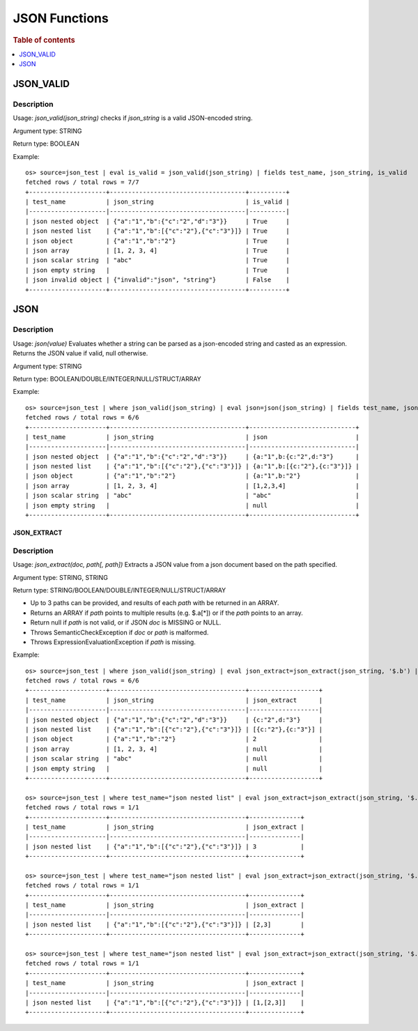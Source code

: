 ====================
JSON Functions
====================

.. rubric:: Table of contents

.. contents::
   :local:
   :depth: 1

JSON_VALID
----------

Description
>>>>>>>>>>>

Usage: `json_valid(json_string)` checks if `json_string` is a valid JSON-encoded string.

Argument type: STRING

Return type: BOOLEAN

Example::

    os> source=json_test | eval is_valid = json_valid(json_string) | fields test_name, json_string, is_valid
    fetched rows / total rows = 7/7
    +---------------------+-------------------------------------+----------+
    | test_name           | json_string                         | is_valid |
    |---------------------|-------------------------------------|----------|
    | json nested object  | {"a":"1","b":{"c":"2","d":"3"}}     | True     |
    | json nested list    | {"a":"1","b":[{"c":"2"},{"c":"3"}]} | True     |
    | json object         | {"a":"1","b":"2"}                   | True     |
    | json array          | [1, 2, 3, 4]                        | True     |
    | json scalar string  | "abc"                               | True     |
    | json empty string   |                                     | True     |
    | json invalid object | {"invalid":"json", "string"}        | False    |
    +---------------------+-------------------------------------+----------+

JSON
----------

Description
>>>>>>>>>>>

Usage: `json(value)` Evaluates whether a string can be parsed as a json-encoded string and casted as an expression. Returns the JSON value if valid, null otherwise.

Argument type: STRING

Return type: BOOLEAN/DOUBLE/INTEGER/NULL/STRUCT/ARRAY

Example::

    os> source=json_test | where json_valid(json_string) | eval json=json(json_string) | fields test_name, json_string, json
    fetched rows / total rows = 6/6
    +---------------------+-------------------------------------+-----------------------------+
    | test_name           | json_string                         | json                        |
    |---------------------|-------------------------------------|-----------------------------|
    | json nested object  | {"a":"1","b":{"c":"2","d":"3"}}     | {a:"1",b:{c:"2",d:"3"}      |
    | json nested list    | {"a":"1","b":[{"c":"2"},{"c":"3"}]} | {a:"1",b:[{c:"2"},{c:"3"}]} |
    | json object         | {"a":"1","b":"2"}                   | {a:"1",b:"2"}               |
    | json array          | [1, 2, 3, 4]                        | [1,2,3,4]                   |
    | json scalar string  | "abc"                               | "abc"                       |
    | json empty string   |                                     | null                        |
    +---------------------+-------------------------------------+-----------------------------+

JSON_EXTRACT
____________

Description
>>>>>>>>>>>

Usage: `json_extract(doc, path[, path])` Extracts a JSON value from a json document based on the path specified.

Argument type: STRING, STRING

Return type: STRING/BOOLEAN/DOUBLE/INTEGER/NULL/STRUCT/ARRAY

- Up to 3 paths can be provided, and results of each `path` with be returned in an ARRAY.
- Returns an ARRAY if `path` points to multiple results (e.g. $.a[*]) or if the `path` points to an array.
- Return null if `path` is not valid, or if JSON `doc` is MISSING or NULL.
- Throws SemanticCheckException if `doc` or `path` is malformed.
- Throws ExpressionEvaluationException if `path` is missing.

Example::

    os> source=json_test | where json_valid(json_string) | eval json_extract=json_extract(json_string, '$.b') | fields test_name, json_string, json_extract
    fetched rows / total rows = 6/6
    +---------------------+-------------------------------------+-------------------+
    | test_name           | json_string                         | json_extract      |
    |---------------------|-------------------------------------|-------------------|
    | json nested object  | {"a":"1","b":{"c":"2","d":"3"}}     | {c:"2",d:"3"}     |
    | json nested list    | {"a":"1","b":[{"c":"2"},{"c":"3"}]} | [{c:"2"},{c:"3"}] |
    | json object         | {"a":"1","b":"2"}                   | 2                 |
    | json array          | [1, 2, 3, 4]                        | null              |
    | json scalar string  | "abc"                               | null              |
    | json empty string   |                                     | null              |
    +---------------------+-------------------------------------+-------------------+

    os> source=json_test | where test_name="json nested list" | eval json_extract=json_extract(json_string, '$.b[1].c') | fields test_name, json_string, json_extract
    fetched rows / total rows = 1/1
    +---------------------+-------------------------------------+--------------+
    | test_name           | json_string                         | json_extract |
    |---------------------|-------------------------------------|--------------|
    | json nested list    | {"a":"1","b":[{"c":"2"},{"c":"3"}]} | 3            |
    +---------------------+-------------------------------------+--------------+

    os> source=json_test | where test_name="json nested list" | eval json_extract=json_extract(json_string, '$.b[*].c') | fields test_name, json_string, json_extract
    fetched rows / total rows = 1/1
    +---------------------+-------------------------------------+--------------+
    | test_name           | json_string                         | json_extract |
    |---------------------|-------------------------------------|--------------|
    | json nested list    | {"a":"1","b":[{"c":"2"},{"c":"3"}]} | [2,3]        |
    +---------------------+-------------------------------------+--------------+

    os> source=json_test | where test_name="json nested list" | eval json_extract=json_extract(json_string, '$.a', '$.b[*].c') | fields test_name, json_string, json_extract
    fetched rows / total rows = 1/1
    +---------------------+-------------------------------------+--------------+
    | test_name           | json_string                         | json_extract |
    |---------------------|-------------------------------------|--------------|
    | json nested list    | {"a":"1","b":[{"c":"2"},{"c":"3"}]} | [1,[2,3]]    |
    +---------------------+-------------------------------------+--------------+

